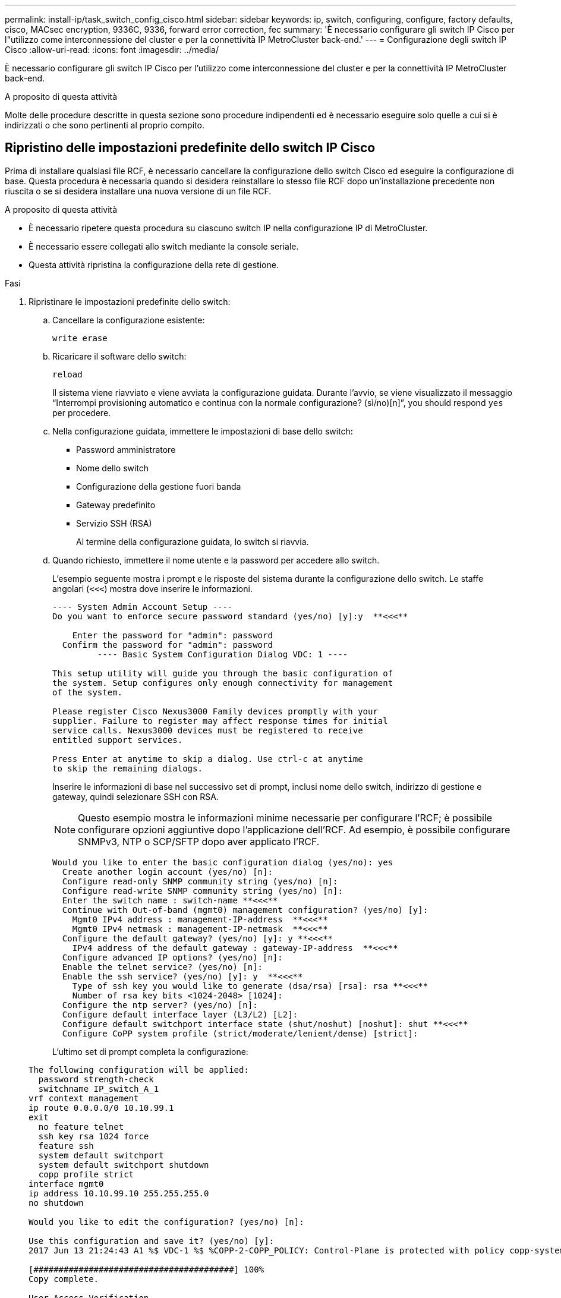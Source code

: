 ---
permalink: install-ip/task_switch_config_cisco.html 
sidebar: sidebar 
keywords: ip, switch, configuring, configure, factory defaults, cisco, MACsec encryption, 9336C, 9336, forward error correction, fec 
summary: 'È necessario configurare gli switch IP Cisco per l"utilizzo come interconnessione del cluster e per la connettività IP MetroCluster back-end.' 
---
= Configurazione degli switch IP Cisco
:allow-uri-read: 
:icons: font
:imagesdir: ../media/


[role="lead"]
È necessario configurare gli switch IP Cisco per l'utilizzo come interconnessione del cluster e per la connettività IP MetroCluster back-end.

.A proposito di questa attività
Molte delle procedure descritte in questa sezione sono procedure indipendenti ed è necessario eseguire solo quelle a cui si è indirizzati o che sono pertinenti al proprio compito.



== Ripristino delle impostazioni predefinite dello switch IP Cisco

Prima di installare qualsiasi file RCF, è necessario cancellare la configurazione dello switch Cisco ed eseguire la configurazione di base. Questa procedura è necessaria quando si desidera reinstallare lo stesso file RCF dopo un'installazione precedente non riuscita o se si desidera installare una nuova versione di un file RCF.

.A proposito di questa attività
* È necessario ripetere questa procedura su ciascuno switch IP nella configurazione IP di MetroCluster.
* È necessario essere collegati allo switch mediante la console seriale.
* Questa attività ripristina la configurazione della rete di gestione.


.Fasi
. Ripristinare le impostazioni predefinite dello switch:
+
.. Cancellare la configurazione esistente:
+
`write erase`

.. Ricaricare il software dello switch:
+
`reload`

+
Il sistema viene riavviato e viene avviata la configurazione guidata. Durante l'avvio, se viene visualizzato il messaggio "`Interrompi provisioning automatico e continua con la normale configurazione? (sì/no)[n]`", you should respond `yes` per procedere.

.. Nella configurazione guidata, immettere le impostazioni di base dello switch:
+
*** Password amministratore
*** Nome dello switch
*** Configurazione della gestione fuori banda
*** Gateway predefinito
*** Servizio SSH (RSA)
+
Al termine della configurazione guidata, lo switch si riavvia.



.. Quando richiesto, immettere il nome utente e la password per accedere allo switch.
+
L'esempio seguente mostra i prompt e le risposte del sistema durante la configurazione dello switch. Le staffe angolari (`<<<`) mostra dove inserire le informazioni.

+
[listing]
----
---- System Admin Account Setup ----
Do you want to enforce secure password standard (yes/no) [y]:y  **<<<**

    Enter the password for "admin": password
  Confirm the password for "admin": password
         ---- Basic System Configuration Dialog VDC: 1 ----

This setup utility will guide you through the basic configuration of
the system. Setup configures only enough connectivity for management
of the system.

Please register Cisco Nexus3000 Family devices promptly with your
supplier. Failure to register may affect response times for initial
service calls. Nexus3000 devices must be registered to receive
entitled support services.

Press Enter at anytime to skip a dialog. Use ctrl-c at anytime
to skip the remaining dialogs.
----
+
Inserire le informazioni di base nel successivo set di prompt, inclusi nome dello switch, indirizzo di gestione e gateway, quindi selezionare SSH con RSA.

+

NOTE: Questo esempio mostra le informazioni minime necessarie per configurare l'RCF; è possibile configurare opzioni aggiuntive dopo l'applicazione dell'RCF. Ad esempio, è possibile configurare SNMPv3, NTP o SCP/SFTP dopo aver applicato l'RCF.

+
[listing]
----
Would you like to enter the basic configuration dialog (yes/no): yes
  Create another login account (yes/no) [n]:
  Configure read-only SNMP community string (yes/no) [n]:
  Configure read-write SNMP community string (yes/no) [n]:
  Enter the switch name : switch-name **<<<**
  Continue with Out-of-band (mgmt0) management configuration? (yes/no) [y]:
    Mgmt0 IPv4 address : management-IP-address  **<<<**
    Mgmt0 IPv4 netmask : management-IP-netmask  **<<<**
  Configure the default gateway? (yes/no) [y]: y **<<<**
    IPv4 address of the default gateway : gateway-IP-address  **<<<**
  Configure advanced IP options? (yes/no) [n]:
  Enable the telnet service? (yes/no) [n]:
  Enable the ssh service? (yes/no) [y]: y  **<<<**
    Type of ssh key you would like to generate (dsa/rsa) [rsa]: rsa **<<<**
    Number of rsa key bits <1024-2048> [1024]:
  Configure the ntp server? (yes/no) [n]:
  Configure default interface layer (L3/L2) [L2]:
  Configure default switchport interface state (shut/noshut) [noshut]: shut **<<<**
  Configure CoPP system profile (strict/moderate/lenient/dense) [strict]:
----
+
L'ultimo set di prompt completa la configurazione:

+
[listing]
----
The following configuration will be applied:
  password strength-check
  switchname IP_switch_A_1
vrf context management
ip route 0.0.0.0/0 10.10.99.1
exit
  no feature telnet
  ssh key rsa 1024 force
  feature ssh
  system default switchport
  system default switchport shutdown
  copp profile strict
interface mgmt0
ip address 10.10.99.10 255.255.255.0
no shutdown

Would you like to edit the configuration? (yes/no) [n]:

Use this configuration and save it? (yes/no) [y]:
2017 Jun 13 21:24:43 A1 %$ VDC-1 %$ %COPP-2-COPP_POLICY: Control-Plane is protected with policy copp-system-p-policy-strict.

[########################################] 100%
Copy complete.

User Access Verification
IP_switch_A_1 login: admin
Password:
Cisco Nexus Operating System (NX-OS) Software
.
.
.
IP_switch_A_1#
----


. Salvare la configurazione:
+
[listing]
----
 IP_switch-A-1# copy running-config startup-config
----
. Riavviare lo switch e attendere che lo switch si ricarichi:
+
[listing]
----
 IP_switch-A-1# reload
----
. Ripetere i passaggi precedenti sugli altri tre switch nella configurazione IP MetroCluster.




== Download e installazione del software NX-OS dello switch Cisco

È necessario scaricare il file del sistema operativo dello switch e il file RCF su ciascun switch nella configurazione IP MetroCluster.

.A proposito di questa attività
Questa attività richiede un software per il trasferimento dei file, ad esempio FTP, TFTP, SFTP o SCP, per copiare i file sui centralini.

Questa procedura deve essere ripetuta su ciascuno switch IP nella configurazione IP di MetroCluster.

È necessario utilizzare la versione del software dello switch supportata.

https://hwu.netapp.com["NetApp Hardware Universe"]

.Fasi
. Scaricare il file software NX-OS supportato.
+
link:https://software.cisco.com/download/home["Download del software Cisco"^]

. Copiare il software dello switch sullo switch:
+
`copy sftp://root@server-ip-address/tftpboot/NX-OS-file-name bootflash: vrf management`

+
In questo esempio, il file nxos.7.0.3.I4.6.bin viene copiato dal server SFTP 10.10.99.99 al bootflash locale:

+
[listing]
----
IP_switch_A_1# copy sftp://root@10.10.99.99/tftpboot/nxos.7.0.3.I4.6.bin bootflash: vrf management
root@10.10.99.99's password: password
sftp> progress
Progress meter enabled
sftp> get   /tftpboot/nxos.7.0.3.I4.6.bin  /bootflash/nxos.7.0.3.I4.6.bin
Fetching /tftpboot/nxos.7.0.3.I4.6.bin to /bootflash/nxos.7.0.3.I4.6.bin
/tftpboot/nxos.7.0.3.I4.6.bin                 100%  666MB   7.2MB/s   01:32
sftp> exit
Copy complete, now saving to disk (please wait)...
----
. Verificare su ogni switch che i file NX-OS dello switch siano presenti nella directory bootflash di ogni switch:
+
`dir bootflash:`

+
Il seguente esempio mostra che i file sono presenti su IP_switch_A_1:

+
[listing]
----
IP_switch_A_1# dir bootflash:
                  .
                  .
                  .
  698629632    Jun 13 21:37:44 2017  nxos.7.0.3.I4.6.bin
                  .
                  .
                  .

Usage for bootflash://sup-local
 1779363840 bytes used
13238841344 bytes free
15018205184 bytes total
IP_switch_A_1#
----
. Installare il software dello switch:
+
`install all nxos bootflash:nxos.version-number.bin`

+
Lo switch viene ricaricato (riavviato) automaticamente dopo l'installazione del software dello switch.

+
L'esempio seguente mostra l'installazione del software su IP_switch_A_1:

+
[listing]
----
IP_switch_A_1# install all nxos bootflash:nxos.7.0.3.I4.6.bin
Installer will perform compatibility check first. Please wait.
Installer is forced disruptive

Verifying image bootflash:/nxos.7.0.3.I4.6.bin for boot variable "nxos".
[####################] 100% -- SUCCESS

Verifying image type.
[####################] 100% -- SUCCESS

Preparing "nxos" version info using image bootflash:/nxos.7.0.3.I4.6.bin.
[####################] 100% -- SUCCESS

Preparing "bios" version info using image bootflash:/nxos.7.0.3.I4.6.bin.
[####################] 100% -- SUCCESS       [####################] 100%            -- SUCCESS

Performing module support checks.            [####################] 100%            -- SUCCESS

Notifying services about system upgrade.     [####################] 100%            -- SUCCESS



Compatibility check is done:
Module  bootable          Impact  Install-type  Reason
------  --------  --------------  ------------  ------
     1       yes      disruptive         reset  default upgrade is not hitless



Images will be upgraded according to following table:
Module       Image   Running-Version(pri:alt)         New-Version   Upg-Required
------  ----------   ------------------------  ------------------   ------------
     1        nxos                7.0(3)I4(1)         7.0(3)I4(6)   yes
     1        bios         v04.24(04/21/2016)  v04.24(04/21/2016)   no


Switch will be reloaded for disruptive upgrade.
Do you want to continue with the installation (y/n)?  [n] y


Install is in progress, please wait.

Performing runtime checks.         [####################] 100%    -- SUCCESS

Setting boot variables.
[####################] 100% -- SUCCESS

Performing configuration copy.
[####################] 100% -- SUCCESS

Module 1: Refreshing compact flash and upgrading bios/loader/bootrom.
Warning: please do not remove or power off the module at this time.
[####################] 100% -- SUCCESS


Finishing the upgrade, switch will reboot in 10 seconds.
IP_switch_A_1#
----
. Attendere che lo switch si ricarichi, quindi accedere allo switch.
+
Una volta riavviato lo switch, viene visualizzato il prompt di login:

+
[listing]
----
User Access Verification
IP_switch_A_1 login: admin
Password:
Cisco Nexus Operating System (NX-OS) Software
TAC support: http://www.cisco.com/tac
Copyright (C) 2002-2017, Cisco and/or its affiliates.
All rights reserved.
.
.
.
MDP database restore in progress.
IP_switch_A_1#

The switch software is now installed.
----
. Verificare che il software dello switch sia stato installato: +
`show version`
+
L'esempio seguente mostra l'output:

+
[listing]
----
IP_switch_A_1# show version
Cisco Nexus Operating System (NX-OS) Software
TAC support: http://www.cisco.com/tac
Copyright (C) 2002-2017, Cisco and/or its affiliates.
All rights reserved.
.
.
.

Software
  BIOS: version 04.24
  NXOS: version 7.0(3)I4(6)   **<<< switch software version**
  BIOS compile time:  04/21/2016
  NXOS image file is: bootflash:///nxos.7.0.3.I4.6.bin
  NXOS compile time:  3/9/2017 22:00:00 [03/10/2017 07:05:18]


Hardware
  cisco Nexus 3132QV Chassis
  Intel(R) Core(TM) i3- CPU @ 2.50GHz with 16401416 kB of memory.
  Processor Board ID FOC20123GPS

  Device name: A1
  bootflash:   14900224 kB
  usb1:               0 kB (expansion flash)

Kernel uptime is 0 day(s), 0 hour(s), 1 minute(s), 49 second(s)

Last reset at 403451 usecs after  Mon Jun 10 21:43:52 2017

  Reason: Reset due to upgrade
  System version: 7.0(3)I4(1)
  Service:

plugin
  Core Plugin, Ethernet Plugin
IP_switch_A_1#
----
. Ripetere questa procedura sui tre switch IP rimanenti nella configurazione IP MetroCluster.




== Download e installazione dei file Cisco IP RCF

È necessario generare e installare il file RCF in ogni switch nella configurazione IP di MetroCluster.

.A proposito di questa attività
Questa attività richiede un software per il trasferimento dei file, ad esempio FTP, TFTP, SFTP o SCP, per copiare i file sui centralini.

Questa procedura deve essere ripetuta su ciascuno switch IP nella configurazione IP di MetroCluster.

È necessario utilizzare la versione del software dello switch supportata.

https://hwu.netapp.com["NetApp Hardware Universe"]

Sono disponibili quattro file RCF, uno per ciascuno dei quattro switch nella configurazione IP di MetroCluster. È necessario utilizzare i file RCF corretti per il modello di switch in uso.

|===


| Switch | File RCF 


 a| 
IP_switch_A_1
 a| 
NX3232_v1.80_Switch-A1.txt



 a| 
IP_switch_A_2
 a| 
NX3232_v1.80_Switch-A2.txt



 a| 
IP_switch_B_1
 a| 
NX3232_v1.80_Switch-B1.txt



 a| 
IP_switch_B_2
 a| 
NX3232_v1.80_Switch-B2.txt

|===
.Fasi
. Generare i file Cisco RCF per MetroCluster IP.
+
.. Scaricare https://mysupport.netapp.com/site/tools/tool-eula/rcffilegenerator["RcfFileGenerator per MetroCluster IP"^]
.. Generare il file RCF per la configurazione utilizzando RcfFileGenerator per MetroCluster IP.
+

NOTE: Le modifiche apportate ai file RCF dopo il download non sono supportate.



. Copiare i file RCF sugli switch:
+
.. Copiare i file RCF sul primo switch:
+
`copy sftp://root@FTP-server-IP-address/tftpboot/switch-specific-RCF bootflash: vrf management`

+
In questo esempio, il file RCF NX3232_v1.80_Switch-A1.txt viene copiato dal server SFTP all'indirizzo 10.10.99.99 alla flash di avvio locale. Utilizzare l'indirizzo IP del server TFTP/SFTP e il nome file del file RCF da installare.

+
[listing]
----
IP_switch_A_1# copy sftp://root@10.10.99.99/tftpboot/NX3232_v1.80_Switch-A1.txt bootflash: vrf management
root@10.10.99.99's password: password
sftp> progress
Progress meter enabled
sftp> get   /tftpboot/NX3232_v1.80_Switch-A1.txt /bootflash/NX3232_v1.80_Switch-A1.txt
Fetching /tftpboot/NX3232_v1.80_Switch-A1.txt to /bootflash/NX3232_v1.80_Switch-A1.txt
/tftpboot/NX3232_v1.80_Switch-A1.txt          100% 5141     5.0KB/s   00:00
sftp> exit
Copy complete, now saving to disk (please wait)...
IP_switch_A_1#
----
.. Ripetere il passaggio precedente per ciascuno degli altri tre switch, assicurandosi di copiare il file RCF corrispondente sullo switch corrispondente.


. Verificare su ogni switch che il file RCF sia presente nella directory bootflash di ogni switch:
+
`dir bootflash:`

+
Il seguente esempio mostra che i file sono presenti su IP_switch_A_1:

+
[listing]
----
IP_switch_A_1# dir bootflash:
                  .
                  .
                  .
5514    Jun 13 22:09:05 2017  NX3232_v1.80_Switch-A1.txt
                  .
                  .
                  .

Usage for bootflash://sup-local
1779363840 bytes used
13238841344 bytes free
15018205184 bytes total
IP_switch_A_1#
----
. Configurare le regioni TCAM sugli switch Cisco 3132Q-V e Cisco 3232C.
+

NOTE: Saltare questo passaggio se non si dispone di switch Cisco 3132Q-V o Cisco 3232C.

+
.. Sullo switch Cisco 3132Q-V, impostare le seguenti regioni TCAM:
+
[listing]
----
conf t
hardware access-list tcam region span 0
hardware access-list tcam region racl 256
hardware access-list tcam region e-racl 256
hardware access-list tcam region qos 256
----
.. Sullo switch Cisco 3232C, impostare le seguenti regioni TCAM:
+
[listing]
----
conf t
hardware access-list tcam region span 0
hardware access-list tcam region racl-lite 0
hardware access-list tcam region racl 256
hardware access-list tcam region e-racl 256
hardware access-list tcam region qos 256
----
.. Dopo aver impostato le regioni TCAM, salvare la configurazione e ricaricare lo switch:
+
[listing]
----
copy running-config startup-config
reload
----


. Copiare il file RCF corrispondente dalla flash di avvio locale alla configurazione in esecuzione su ogni switch:
+
`copy bootflash:switch-specific-RCF.txt running-config`

. Copiare i file RCF dalla configurazione in esecuzione alla configurazione di avvio su ciascun switch:
+
`copy running-config startup-config`

+
L'output dovrebbe essere simile a quanto segue:

+
[listing]
----
IP_switch_A_1# copy bootflash:NX3232_v1.80_Switch-A1.txt running-config
IP_switch-A-1# copy running-config startup-config
----
. Ricaricare lo switch:
+
`reload`

+
[listing]
----
IP_switch_A_1# reload
----
. Ripetere i passaggi precedenti sugli altri tre switch nella configurazione IP MetroCluster.




== Impostazione della correzione degli errori di inoltro per i sistemi che utilizzano la connettività a 25 Gbps

Se il sistema è configurato utilizzando la connettività a 25 Gbps, è necessario impostare manualmente il parametro fec (Forward Error Correction) su Off dopo aver applicato il file RCF. Il file RCF non applica questa impostazione.

.A proposito di questa attività
Le porte a 25 Gbps devono essere cablate prima di eseguire questa procedura.

link:port_usage_3232c_9336c.html["Assegnazioni delle porte della piattaforma per switch Cisco 3232C o Cisco 9336C"]

Questa attività si applica solo alle piattaforme che utilizzano la connettività a 25 Gbps:

* AFF A300
* FAS 8200
* FAS 500f
* AFF A250


Questa attività deve essere eseguita su tutti e quattro gli switch nella configurazione IP di MetroCluster.

.Fasi
. Impostare il parametro fec su Off su ciascuna porta a 25 Gbps collegata a un modulo controller, quindi copiare la configurazione in esecuzione nella configurazione di avvio:
+
.. Accedere alla modalità di configurazione: `config t`
.. Specificare l'interfaccia a 25 Gbps da configurare: `interface interface-ID`
.. Impostare fec su Off: `fec off`
.. Ripetere i passaggi precedenti per ciascuna porta a 25 Gbps dello switch.
.. Uscire dalla modalità di configurazione: `exit`
+
L'esempio seguente mostra i comandi per l'interfaccia Ethernet1/25/1 sullo switch IP_switch_A_1:

+
[listing]
----
IP_switch_A_1# conf t
IP_switch_A_1(config)# interface Ethernet1/25/1
IP_switch_A_1(config-if)# fec off
IP_switch_A_1(config-if)# exit
IP_switch_A_1(config-if)# end
IP_switch_A_1# copy running-config startup-config
----


. Ripetere il passaggio precedente sugli altri tre switch della configurazione IP MetroCluster.




== Disattivare le porte e i canali delle porte ISL non utilizzati

NetApp consiglia di disattivare le porte ISL e i canali delle porte inutilizzati per evitare avvisi di integrità non necessari.

. Identificare le porte ISL e i canali delle porte non utilizzati:
+
`show interface brief`

. Disattivare le porte ISL e i canali delle porte non utilizzati.
+
È necessario eseguire i seguenti comandi per ogni porta o canale di porta non utilizzato identificato.

+
[listing]
----
SwitchA_1# config t
Enter configuration commands, one per line. End with CNTL/Z.
SwitchA_1(config)# int Eth1/14
SwitchA_1(config-if)# shutdown
SwitchA_12(config-if)# exit
SwitchA_1(config-if)# copy running-config startup-config
[########################################] 100%
Copy complete, now saving to disk (please wait)...
Copy complete.
----

